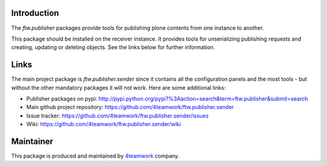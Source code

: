 Introduction
============

The `ftw.publisher` packages provide tools for publishing plone contents from
one instance to another.

This package should be installed on the receiver instance. It provides tools
for unserializing publishing requests and creating, updating or deleting
objects. See the links below for further information.


Links
=====

The main project package is `ftw.publisher.sender` since it contains all the
configuration panels and the most tools - but without the other mandatory
packages it will not work.
Here are some additional links:

- Publisher packages on pypi: http://pypi.python.org/pypi?%3Aaction=search&term=ftw.publisher&submit=search
- Main github project repository: https://github.com/4teamwork/ftw.publisher.sender
- Issue tracker: https://github.com/4teamwork/ftw.publisher.sender/issues
- Wiki: https://github.com/4teamwork/ftw.publisher.sender/wiki



Maintainer
==========

This package is produced and maintained by `4teamwork <http://www.4teamwork.ch/>`_ company.
